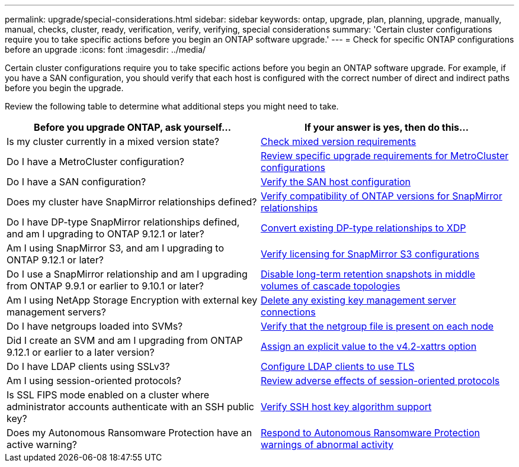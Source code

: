 ---
permalink: upgrade/special-considerations.html
sidebar: sidebar
keywords: ontap, upgrade, plan, planning, upgrade, manually, manual, checks, cluster, ready, verification, verify, verifying, special considerations
summary: 'Certain cluster configurations require you to take specific actions before you begin an ONTAP software upgrade.'
---
= Check for specific ONTAP configurations before an upgrade
:icons: font
:imagesdir: ../media/

[.lead]
Certain cluster configurations require you to take specific actions before you begin an ONTAP software upgrade.  For example, if you have a SAN configuration, you should verify that each host is configured with the correct number of direct and indirect paths before you begin the upgrade. 

Review the following table to determine what additional steps you might need to take.

[cols=2*,options="header"]
|===
| Before you upgrade ONTAP, ask yourself...
| If your answer is *yes*, then do this...

| Is my cluster currently in a mixed version state?
| xref:concept_mixed_version_requirements.html[Check mixed version requirements]

| Do I have a MetroCluster configuration?
a| xref:concept_upgrade_requirements_for_metrocluster_configurations.html[Review specific upgrade requirements for MetroCluster configurations]

| Do I have a SAN configuration?
| xref:task_verifying_the_san_configuration.html[Verify the SAN host configuration]

| Does my cluster have SnapMirror relationships defined?
| link:../data-protection/compatible-ontap-versions-snapmirror-concept.html[Verify compatibility of ONTAP versions for SnapMirror relationships]

| Do I have DP-type SnapMirror relationships defined, and am I upgrading to ONTAP 9.12.1 or later?
| link:../data-protection/convert-snapmirror-version-flexible-task.html[Convert existing DP-type relationships to XDP]

| Am I using SnapMirror S3, and am I upgrading to ONTAP 9.12.1 or later?
| link:considerations-for-s3-snapmirror-concept.html[Verify licensing for SnapMirror S3 configurations]

| Do I use a SnapMirror relationship and am I upgrading from ONTAP 9.9.1 or earlier to 9.10.1 or later?
| link:snapmirror-cascade-relationship-blocked.html[Disable long-term retention snapshots in middle volumes of cascade topologies]

| Am I using NetApp Storage Encryption with external key management servers?
| xref:task-prep-node-upgrade-nse-with-ext-kmip-servers.html[Delete any existing key management server connections]

| Do I have netgroups loaded into SVMs?
| xref:task_verifying_that_the_netgroup_file_is_present_on_all_nodes.html[Verify that the netgroup file is present on each node]

| Did I create an SVM and am I upgrading from ONTAP 9.12.1 or earlier to a later version?
| xref:task-change-svm-42v-xattrs-option.html[Assign an explicit value to the v4.2-xattrs option]

| Do I have LDAP clients using SSLv3?
| xref:task_configuring_ldap_clients_to_use_tls_for_highest_security.html[Configure LDAP clients to use TLS]

| Am I using session-oriented protocols?
| xref:concept_considerations_for_session_oriented_protocols.html[Review adverse effects of session-oriented protocols]

| Is SSL FIPS mode enabled on a cluster where administrator accounts authenticate with an SSH public key?
| xref:considerations-authenticate-ssh-public-key-fips-concept.html[Verify SSH host key algorithm support]

| Does my Autonomous Ransomware Protection have an active warning?
| xref:arp-warning-clear.html[Respond to Autonomous Ransomware Protection warnings of abnormal activity]

|===

// 2025-Jan-3, ONTAPDOC-2606
// 2024-Oct-1, ONTAPDOC-2408 and CONTAP-323592
// 2024-Aug-30, ONTAPDOC-2346
// 2024 Jan 25, Jira 1585
// 2024 Jan 18, Jira 1415
// 2023 Dec 12, Jira 1275
// 2023 Nov 09, BURT 894673
// 2023 Aug 28, ONTAPDOC 1257
// 2023 Aug 28, Jira 1183
// 2023 Jun 22, Git Issue 955
// 2022 oct 07, IE-609
// 2022-04-11, BURT 1448836
